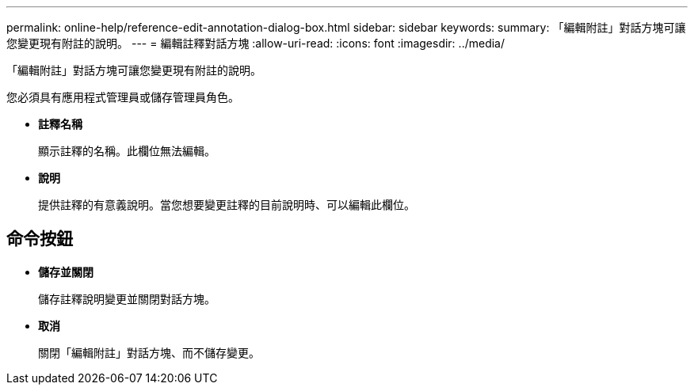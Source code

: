 ---
permalink: online-help/reference-edit-annotation-dialog-box.html 
sidebar: sidebar 
keywords:  
summary: 「編輯附註」對話方塊可讓您變更現有附註的說明。 
---
= 編輯註釋對話方塊
:allow-uri-read: 
:icons: font
:imagesdir: ../media/


[role="lead"]
「編輯附註」對話方塊可讓您變更現有附註的說明。

您必須具有應用程式管理員或儲存管理員角色。

* *註釋名稱*
+
顯示註釋的名稱。此欄位無法編輯。

* *說明*
+
提供註釋的有意義說明。當您想要變更註釋的目前說明時、可以編輯此欄位。





== 命令按鈕

* *儲存並關閉*
+
儲存註釋說明變更並關閉對話方塊。

* *取消*
+
關閉「編輯附註」對話方塊、而不儲存變更。


